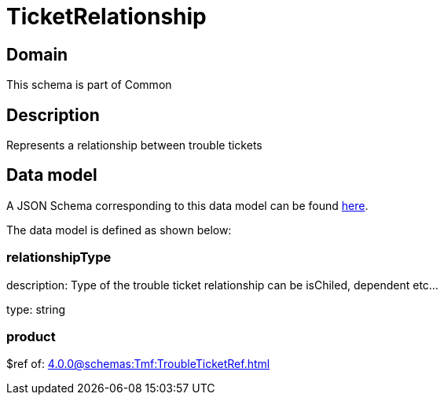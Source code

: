 = TicketRelationship

[#domain]
== Domain

This schema is part of Common

[#description]
== Description

Represents a relationship between trouble tickets


[#data_model]
== Data model

A JSON Schema corresponding to this data model can be found https://tmforum.org[here].

The data model is defined as shown below:


=== relationshipType
description: Type of the trouble ticket relationship can be isChiled, dependent etc...

type: string


=== product
$ref of: xref:4.0.0@schemas:Tmf:TroubleTicketRef.adoc[]

